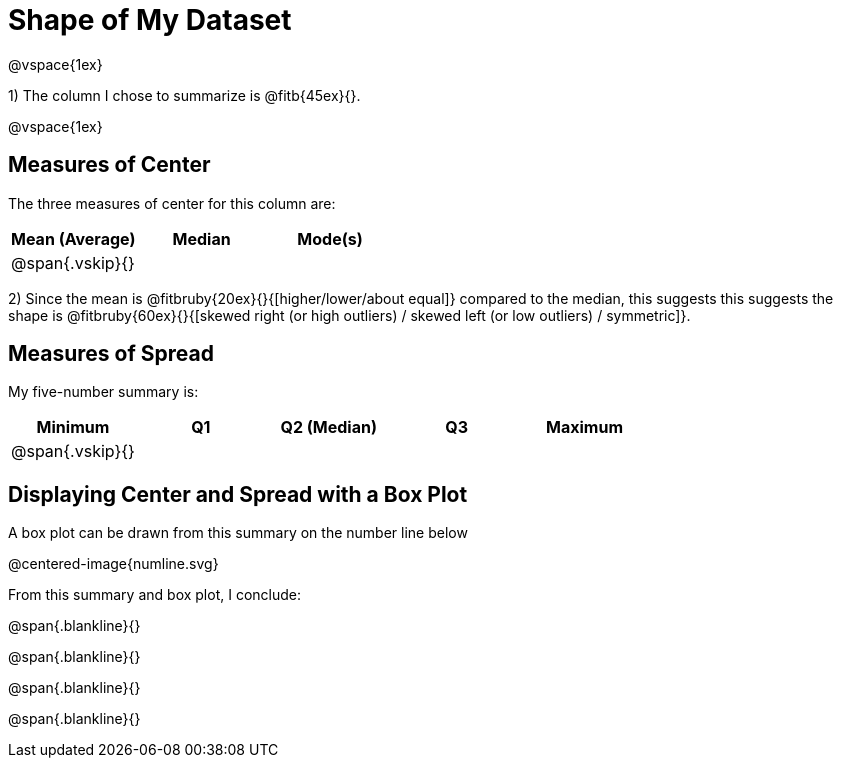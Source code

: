 = Shape of My Dataset
@vspace{1ex}

1) The column I chose to summarize is @fitb{45ex}{}.

@vspace{1ex}

== Measures of Center
--
The three measures of center for this column are:

[cols="^1a,^1a,^1a",options="header"]
|===

| Mean (Average) | Median | Mode(s)

| @span{.vskip}{} ||
|===
--

2) Since the mean is @fitbruby{20ex}{}{[higher/lower/about equal]} compared to the median, this suggests this suggests the shape is @fitbruby{60ex}{}{[skewed right (or high outliers) / skewed left (or low outliers) / symmetric]}.


== Measures of Spread
--
My five-number summary is:

[cols="^1a,^1a,^1a,^1a,^1a",options="header"]
|===

| Minimum | Q1 | Q2 (Median) | Q3 | Maximum

| @span{.vskip}{} ||||
|===
--

== Displaying Center and Spread with a Box Plot

A box plot can be drawn from this summary on the number line below

@centered-image{numline.svg}


From this summary and box plot, I conclude:

@span{.blankline}{}

@span{.blankline}{}

@span{.blankline}{}

@span{.blankline}{}
